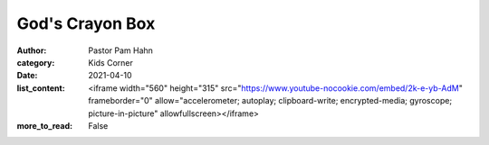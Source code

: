 God's Crayon Box
================

:author: Pastor Pam Hahn
:category: Kids Corner
:date: 2021-04-10
:list_content: <iframe width="560" height="315" src="https://www.youtube-nocookie.com/embed/2k-e-yb-AdM" frameborder="0" allow="accelerometer; autoplay; clipboard-write; encrypted-media; gyroscope; picture-in-picture" allowfullscreen></iframe>
:more_to_read: False
